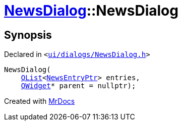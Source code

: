 [#NewsDialog-2constructor]
= xref:NewsDialog.adoc[NewsDialog]::NewsDialog
:relfileprefix: ../
:mrdocs:


== Synopsis

Declared in `&lt;https://github.com/PrismLauncher/PrismLauncher/blob/develop/launcher/ui/dialogs/NewsDialog.h#L16[ui&sol;dialogs&sol;NewsDialog&period;h]&gt;`

[source,cpp,subs="verbatim,replacements,macros,-callouts"]
----
NewsDialog(
    xref:QList.adoc[QList]&lt;xref:NewsEntryPtr.adoc[NewsEntryPtr]&gt; entries,
    xref:QWidget.adoc[QWidget]* parent = nullptr);
----



[.small]#Created with https://www.mrdocs.com[MrDocs]#
